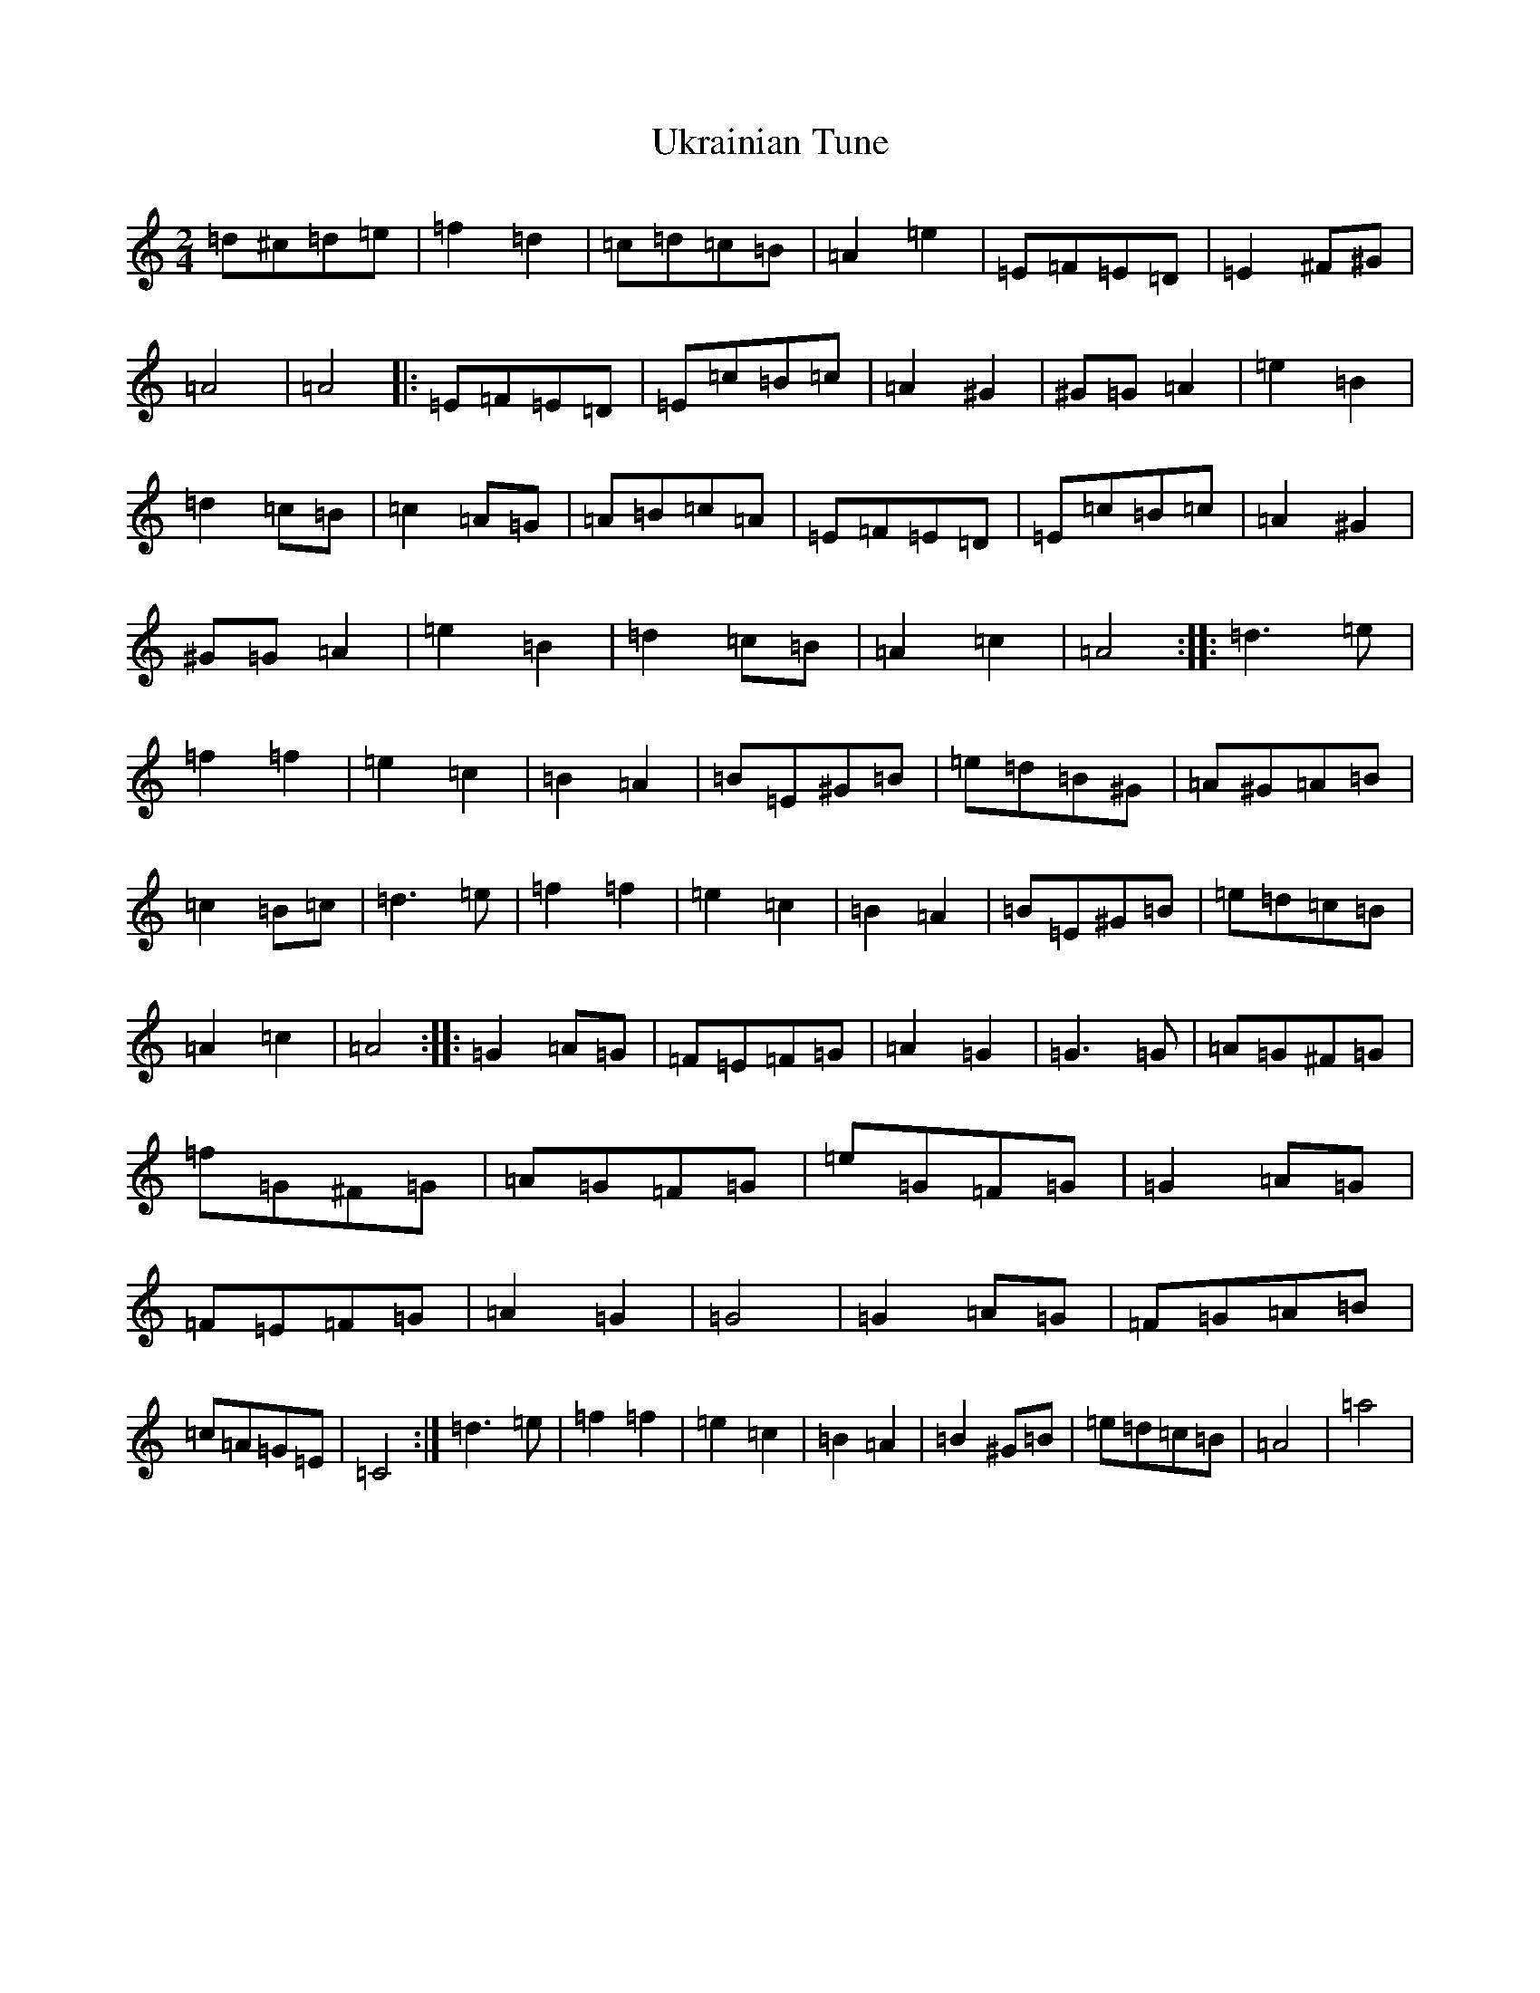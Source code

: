 X: 21809
T: Ukrainian Tune
S: https://thesession.org/tunes/4643#setting4643
Z: F Major
R: polka
M:2/4
L:1/8
K: C Major
=d^c=d=e|=f2=d2|=c=d=c=B|=A2=e2|=E=F=E=D|=E2^F^G|=A4|=A4|:=E=F=E=D|=E=c=B=c|=A2^G2|^G=G=A2|=e2=B2|=d2=c=B|=c2=A=G|=A=B=c=A|=E=F=E=D|=E=c=B=c|=A2^G2|^G=G=A2|=e2=B2|=d2=c=B|=A2=c2|=A4:||:=d3=e|=f2=f2|=e2=c2|=B2=A2|=B=E^G=B|=e=d=B^G|=A^G=A=B|=c2=B=c|=d3=e|=f2=f2|=e2=c2|=B2=A2|=B=E^G=B|=e=d=c=B|=A2=c2|=A4:||:=G2=A=G|=F=E=F=G|=A2=G2|=G3=G|=A=G^F=G|=f=G^F=G|=A=G=F=G|=e=G=F=G|=G2=A=G|=F=E=F=G|=A2=G2|=G4|=G2=A=G|=F=G=A=B|=c=A=G=E|=C4:|=d3=e|=f2=f2|=e2=c2|=B2=A2|=B2^G=B|=e=d=c=B|=A4|=a4|